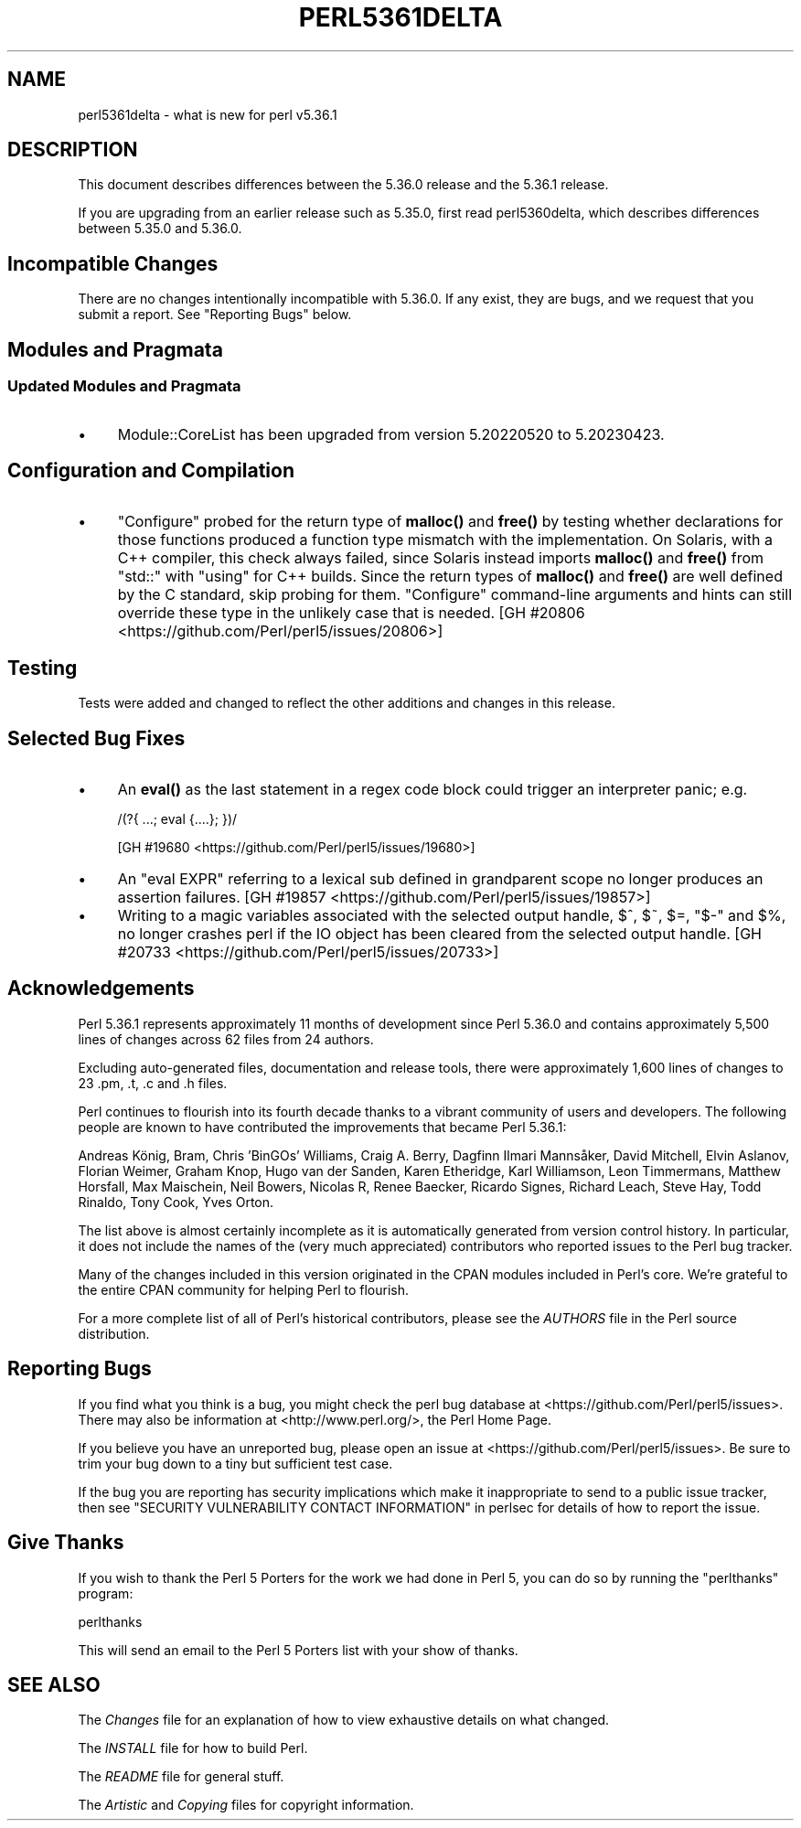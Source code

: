 .\" -*- mode: troff; coding: utf-8 -*-
.\" Automatically generated by Pod::Man 5.0102 (Pod::Simple 3.45)
.\"
.\" Standard preamble:
.\" ========================================================================
.de Sp \" Vertical space (when we can't use .PP)
.if t .sp .5v
.if n .sp
..
.de Vb \" Begin verbatim text
.ft CW
.nf
.ne \\$1
..
.de Ve \" End verbatim text
.ft R
.fi
..
.\" \*(C` and \*(C' are quotes in nroff, nothing in troff, for use with C<>.
.ie n \{\
.    ds C` ""
.    ds C' ""
'br\}
.el\{\
.    ds C`
.    ds C'
'br\}
.\"
.\" Escape single quotes in literal strings from groff's Unicode transform.
.ie \n(.g .ds Aq \(aq
.el       .ds Aq '
.\"
.\" If the F register is >0, we'll generate index entries on stderr for
.\" titles (.TH), headers (.SH), subsections (.SS), items (.Ip), and index
.\" entries marked with X<> in POD.  Of course, you'll have to process the
.\" output yourself in some meaningful fashion.
.\"
.\" Avoid warning from groff about undefined register 'F'.
.de IX
..
.nr rF 0
.if \n(.g .if rF .nr rF 1
.if (\n(rF:(\n(.g==0)) \{\
.    if \nF \{\
.        de IX
.        tm Index:\\$1\t\\n%\t"\\$2"
..
.        if !\nF==2 \{\
.            nr % 0
.            nr F 2
.        \}
.    \}
.\}
.rr rF
.\" ========================================================================
.\"
.IX Title "PERL5361DELTA 1"
.TH PERL5361DELTA 1 2024-02-27 "perl v5.40.0" "Perl Programmers Reference Guide"
.\" For nroff, turn off justification.  Always turn off hyphenation; it makes
.\" way too many mistakes in technical documents.
.if n .ad l
.nh
.SH NAME
perl5361delta \- what is new for perl v5.36.1
.SH DESCRIPTION
.IX Header "DESCRIPTION"
This document describes differences between the 5.36.0 release and the 5.36.1
release.
.PP
If you are upgrading from an earlier release such as 5.35.0, first read
perl5360delta, which describes differences between 5.35.0 and 5.36.0.
.SH "Incompatible Changes"
.IX Header "Incompatible Changes"
There are no changes intentionally incompatible with 5.36.0.  If any exist,
they are bugs, and we request that you submit a report.  See
"Reporting Bugs" below.
.SH "Modules and Pragmata"
.IX Header "Modules and Pragmata"
.SS "Updated Modules and Pragmata"
.IX Subsection "Updated Modules and Pragmata"
.IP \(bu 4
Module::CoreList has been upgraded from version 5.20220520 to 5.20230423.
.SH "Configuration and Compilation"
.IX Header "Configuration and Compilation"
.IP \(bu 4
\&\f(CW\*(C`Configure\*(C'\fR probed for the return type of \fBmalloc()\fR and \fBfree()\fR by testing
whether declarations for those functions produced a function type mismatch with
the implementation.  On Solaris, with a C++ compiler, this check always failed,
since Solaris instead imports \fBmalloc()\fR and \fBfree()\fR from \f(CW\*(C`std::\*(C'\fR with \f(CW\*(C`using\*(C'\fR
for C++ builds.  Since the return types of \fBmalloc()\fR and \fBfree()\fR are well defined
by the C standard, skip probing for them.  \f(CW\*(C`Configure\*(C'\fR command-line arguments
and hints can still override these type in the unlikely case that is needed.
[GH #20806 <https://github.com/Perl/perl5/issues/20806>]
.SH Testing
.IX Header "Testing"
Tests were added and changed to reflect the other additions and changes in this
release.
.SH "Selected Bug Fixes"
.IX Header "Selected Bug Fixes"
.IP \(bu 4
An \fBeval()\fR as the last statement in a regex code block could trigger an
interpreter panic; e.g.
.Sp
.Vb 1
\&    /(?{ ...; eval {....}; })/
.Ve
.Sp
[GH #19680 <https://github.com/Perl/perl5/issues/19680>]
.IP \(bu 4
An \f(CW\*(C`eval EXPR\*(C'\fR referring to a lexical sub defined in grandparent scope no
longer produces an assertion failures.
[GH #19857 <https://github.com/Perl/perl5/issues/19857>]
.IP \(bu 4
Writing to a magic variables associated with the selected output handle, \f(CW$^\fR,
\&\f(CW$~\fR, \f(CW$=\fR, \f(CW\*(C`$\-\*(C'\fR and \f(CW$%\fR, no longer crashes perl if the IO object has been
cleared from the selected output handle.
[GH #20733 <https://github.com/Perl/perl5/issues/20733>]
.SH Acknowledgements
.IX Header "Acknowledgements"
Perl 5.36.1 represents approximately 11 months of development since Perl 5.36.0
and contains approximately 5,500 lines of changes across 62 files from 24
authors.
.PP
Excluding auto-generated files, documentation and release tools, there were
approximately 1,600 lines of changes to 23 .pm, .t, .c and .h files.
.PP
Perl continues to flourish into its fourth decade thanks to a vibrant community
of users and developers.  The following people are known to have contributed
the improvements that became Perl 5.36.1:
.PP
Andreas König, Bram, Chris 'BinGOs' Williams, Craig A. Berry, Dagfinn Ilmari
Mannsåker, David Mitchell, Elvin Aslanov, Florian Weimer, Graham Knop, Hugo
van der Sanden, Karen Etheridge, Karl Williamson, Leon Timmermans, Matthew
Horsfall, Max Maischein, Neil Bowers, Nicolas R, Renee Baecker, Ricardo Signes,
Richard Leach, Steve Hay, Todd Rinaldo, Tony Cook, Yves Orton.
.PP
The list above is almost certainly incomplete as it is automatically generated
from version control history.  In particular, it does not include the names of
the (very much appreciated) contributors who reported issues to the Perl bug
tracker.
.PP
Many of the changes included in this version originated in the CPAN modules
included in Perl's core.  We're grateful to the entire CPAN community for
helping Perl to flourish.
.PP
For a more complete list of all of Perl's historical contributors, please see
the \fIAUTHORS\fR file in the Perl source distribution.
.SH "Reporting Bugs"
.IX Header "Reporting Bugs"
If you find what you think is a bug, you might check the perl bug database at
<https://github.com/Perl/perl5/issues>.  There may also be information at
<http://www.perl.org/>, the Perl Home Page.
.PP
If you believe you have an unreported bug, please open an issue at
<https://github.com/Perl/perl5/issues>.  Be sure to trim your bug down to a
tiny but sufficient test case.
.PP
If the bug you are reporting has security implications which make it
inappropriate to send to a public issue tracker, then see
"SECURITY VULNERABILITY CONTACT INFORMATION" in perlsec for details of how to
report the issue.
.SH "Give Thanks"
.IX Header "Give Thanks"
If you wish to thank the Perl 5 Porters for the work we had done in Perl 5, you
can do so by running the \f(CW\*(C`perlthanks\*(C'\fR program:
.PP
.Vb 1
\&    perlthanks
.Ve
.PP
This will send an email to the Perl 5 Porters list with your show of thanks.
.SH "SEE ALSO"
.IX Header "SEE ALSO"
The \fIChanges\fR file for an explanation of how to view exhaustive details on
what changed.
.PP
The \fIINSTALL\fR file for how to build Perl.
.PP
The \fIREADME\fR file for general stuff.
.PP
The \fIArtistic\fR and \fICopying\fR files for copyright information.
